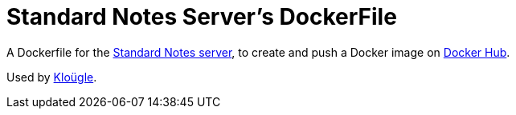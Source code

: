 = Standard Notes Server's DockerFile

A Dockerfile for the https://github.com/standardfile/ruby-server[Standard Notes server],
to create and push a Docker image on
https://hub.docker.com/r/arugifa/standardnotes-server[Docker Hub].

Used by https://github.com/arugifa/klougle[Kloügle].
